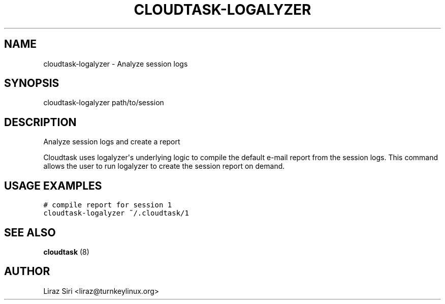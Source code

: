 .\" Man page generated from reStructeredText.
.
.TH CLOUDTASK-LOGALYZER 8 "2012-12-20" "" "misc"
.SH NAME
cloudtask-logalyzer \- Analyze session logs
.
.nr rst2man-indent-level 0
.
.de1 rstReportMargin
\\$1 \\n[an-margin]
level \\n[rst2man-indent-level]
level margin: \\n[rst2man-indent\\n[rst2man-indent-level]]
-
\\n[rst2man-indent0]
\\n[rst2man-indent1]
\\n[rst2man-indent2]
..
.de1 INDENT
.\" .rstReportMargin pre:
. RS \\$1
. nr rst2man-indent\\n[rst2man-indent-level] \\n[an-margin]
. nr rst2man-indent-level +1
.\" .rstReportMargin post:
..
.de UNINDENT
. RE
.\" indent \\n[an-margin]
.\" old: \\n[rst2man-indent\\n[rst2man-indent-level]]
.nr rst2man-indent-level -1
.\" new: \\n[rst2man-indent\\n[rst2man-indent-level]]
.in \\n[rst2man-indent\\n[rst2man-indent-level]]u
..
.SH SYNOPSIS
.sp
cloudtask\-logalyzer path/to/session
.SH DESCRIPTION
.sp
Analyze session logs and create a report
.sp
Cloudtask uses logalyzer\(aqs underlying logic to compile the default e\-mail
report from the session logs. This command allows the user to run logalyzer to
create the session report on demand.
.SH USAGE EXAMPLES
.sp
.nf
.ft C
# compile report for session 1
cloudtask\-logalyzer ~/.cloudtask/1
.ft P
.fi
.SH SEE ALSO
.sp
\fBcloudtask\fP (8)
.SH AUTHOR
Liraz Siri <liraz@turnkeylinux.org>
.\" Generated by docutils manpage writer.
.\" 
.
